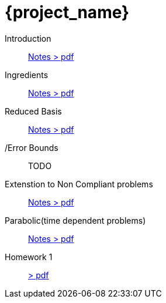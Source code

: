 = {project_name}
:navtitle: home
:page-layout: home-project
:!numbered:
:stem: latexmath


Introduction:: xref::attachment$lecture-rbobm-beamer-l1-2024.pdf[Notes > pdf]
Ingredients:: xref::attachment$lecture-rbobm-beamer-notations.pdf[Notes > pdf] 
Reduced Basis:: xref::attachment$lecture-rbobm-beamer-approx.pdf[Notes > pdf] 
//A priori::  xref::attachment$lecture-rbobm-beamer-apriori.pdf[Notes > pdf] 
/Error Bounds:: TODO
Extenstion to Non Compliant problems:: xref::attachment$lecture-rbobm-beamer-l4.pdf[Notes > pdf] 
Parabolic(time dependent problems):: xref::attachment$lecture-rbobm-beamer-parabolic.pdf[Notes > pdf] 
//
Homework 1:: xref::attachment$problem-set-1.pdf[> pdf]
//Homework 2:: xref::attachment$problem-set-2.pdf[> pdf]

